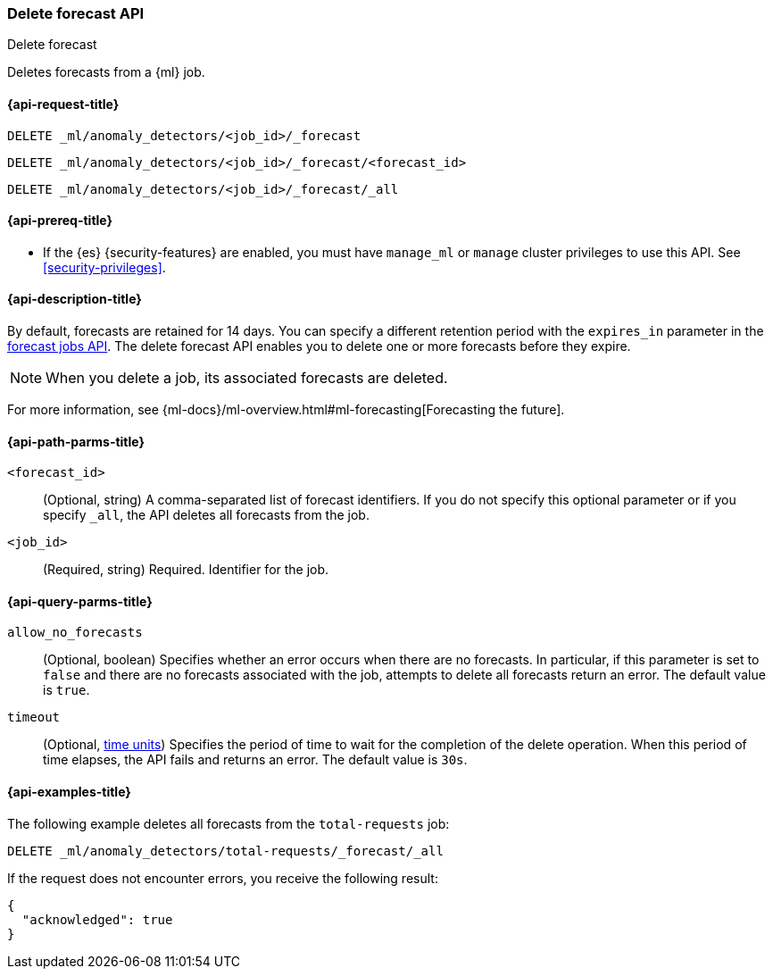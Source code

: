 [role="xpack"]
[testenv="platinum"]
[[ml-delete-forecast]]
=== Delete forecast API
++++
<titleabbrev>Delete forecast</titleabbrev>
++++

Deletes forecasts from a {ml} job.  

[[ml-delete-forecast-request]]
==== {api-request-title}

`DELETE _ml/anomaly_detectors/<job_id>/_forecast` +

`DELETE _ml/anomaly_detectors/<job_id>/_forecast/<forecast_id>` +

`DELETE _ml/anomaly_detectors/<job_id>/_forecast/_all`

[[ml-delete-forecast-prereqs]]
==== {api-prereq-title}

* If the {es} {security-features} are enabled, you must have `manage_ml` or
`manage` cluster privileges to use this API. See
<<security-privileges>>.

[[ml-delete-forecast-desc]]
==== {api-description-title}

By default, forecasts are retained for 14 days. You can specify a different 
retention period with the `expires_in` parameter in the
<<ml-forecast,forecast jobs API>>. The delete forecast API enables you to delete
one or more forecasts before they expire.

NOTE: When you delete a job, its associated forecasts are deleted. 

For more information, see
{ml-docs}/ml-overview.html#ml-forecasting[Forecasting the future].

[[ml-delete-forecast-path-parms]]
==== {api-path-parms-title}

`<forecast_id>`::
  (Optional, string) A comma-separated list of forecast identifiers. 
  If you do not specify this optional parameter or if you specify `_all`, the 
  API deletes all forecasts from the job. 
  
`<job_id>`::
  (Required, string) Required. Identifier for the job.

[[ml-delete-forecast-query-parms]]
==== {api-query-parms-title}

`allow_no_forecasts`::
  (Optional, boolean) Specifies whether an error occurs when there are no
  forecasts. In particular, if this parameter is set to `false` and there are no 
  forecasts associated with the job, attempts to delete all forecasts return an
  error. The default value is `true`.

`timeout`::
  (Optional, <<time-units, time units>>) Specifies the period of time to wait 
  for the completion of the delete operation. When this period of time elapses, 
  the API fails and returns an error. The default value is `30s`.

[[ml-delete-forecast-example]]
==== {api-examples-title}

The following example deletes all forecasts from the `total-requests` job:

[source,console]
--------------------------------------------------
DELETE _ml/anomaly_detectors/total-requests/_forecast/_all
--------------------------------------------------
// TEST[skip:setup:server_metrics_openjob]

If the request does not encounter errors, you receive the following result:

[source,js]
----
{
  "acknowledged": true
}
----
// NOTCONSOLE
